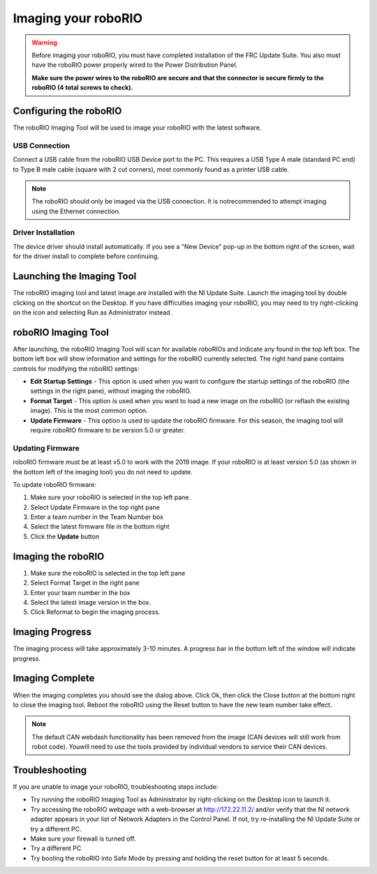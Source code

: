 .. _imaging-your-roborio:

Imaging your roboRIO
====================

.. warning:: Before imaging your roboRIO, you must have completed installation of the
 FRC Update Suite. You also must have the roboRIO power properly wired to
 the Power Distribution Panel.

 **Make sure the power wires to the roboRIO are secure and that the connector
 is secure firmly to the roboRIO (4 total screws to check).**

Configuring the roboRIO
_______________________
The roboRIO Imaging Tool will be used to image your roboRIO with the latest
software.

USB Connection
^^^^^^^^^^^^^^
.. image:: images/imaging-your-roborio/usb-connection.png

Connect a USB cable from the roboRIO USB Device port to the PC. This requires
a USB Type A male (standard PC end) to Type B male cable (square with 2 cut
corners), most commonly found as a printer USB cable.

.. note:: The roboRIO should only be imaged via the USB connection. It is not\
 recommended to attempt imaging using the Ethernet connection.

Driver Installation
^^^^^^^^^^^^^^^^^^^
The device driver should install automatically. If you see a "New Device" pop-up in the bottom
right of the screen, wait for the driver install to complete before continuing.

Launching the Imaging Tool
__________________________
.. image:: images/imaging-your-roborio/launching-the-imaging-tool.png

The roboRIO imaging tool and latest image are installed with the NI Update Suite.
Launch the imaging tool by double clicking on the shortcut on the Desktop.
If you have difficulties imaging your roboRIO, you may need to try right-clicking
on the icon and selecting Run as Administrator instead.

roboRIO Imaging Tool
____________________
.. image:: images/imaging-your-roborio/roborio-imaging-tool.png


After launching, the roboRIO Imaging Tool will scan for available roboRIOs and indicate any found
in the top left box. The bottom left box will show information and settings for the roboRIO currently
selected. The right hand pane contains controls for modifying the roboRIO settings:

- **Edit Startup Settings** - This option is used when you want to configure the startup settings of the roboRIO (the settings in the right pane), without imaging the roboRIO.
- **Format Target** - This option is used when you want to load a new image on the roboRIO (or reflash the existing image). This is the most common option.
- **Update Firmware** - This option is used to update the roboRIO firmware. For this season, the imaging tool will require roboRIO firmware to be version 5.0 or greater.

Updating Firmware
^^^^^^^^^^^^^^^^^
.. image:: images/imaging-your-roborio/updating-firmware.png

roboRIO firmware must be at least v5.0 to work with the 2019 image. If your roboRIO is at least version 5.0 (as shown in the bottom left of the imaging tool) you do not need to update.

To update roboRIO firmware:

1. Make sure your roboRIO is selected in the top left pane.
2. Select Update Firmware in the top right pane
3. Enter a team number in the Team Number box
4. Select the latest firmware file in the bottom right
5. Click the **Update** button

Imaging the roboRIO
___________________
.. image::images/imaging-your-roborio/imaging-the-roborio.png

1. Make sure the roboRIO is selected in the top left pane
2. Select Format Target in the right pane
3. Enter your team number in the box
4. Select the latest image version in the box.
5. Click Reformat to begin the imaging process.

Imaging Progress
________________
.. image::images/imaging-your-roborio/imaging-progress.png

The imaging process will take approximately 3-10 minutes. A progress bar in the bottom left of the window will indicate progress.

Imaging Complete
________________
.. image::images/imaging-your-roborio/imaging-complete.png

When the imaging completes you should see the dialog above. Click Ok, then click the Close button at the bottom right to close the imaging tool. Reboot
the roboRIO using the Reset button to have the new team number take effect.

.. note:: The default CAN webdash functionality has been removed from the image (CAN devices will still work from robot code). You\
 will need to use the tools provided by individual vendors to service their CAN devices.

Troubleshooting
_______________
If you are unable to image your roboRIO, troubleshooting steps include:

- Try running the roboRIO Imaging Tool as Administrator by right-clicking on the Desktop icon to launch it.
- Try accessing the roboRIO webpage with a web-browser at http://172.22.11.2/ and/or verify that the NI network adapter appears in your list of Network Adapters in the Control Panel. If not, try re-installing the NI Update Suite or try a different PC.
- Make sure your firewall is turned off.
- Try a different PC
- Try booting the roboRIO into Safe Mode by pressing and holding the reset button for at least 5 seconds.
